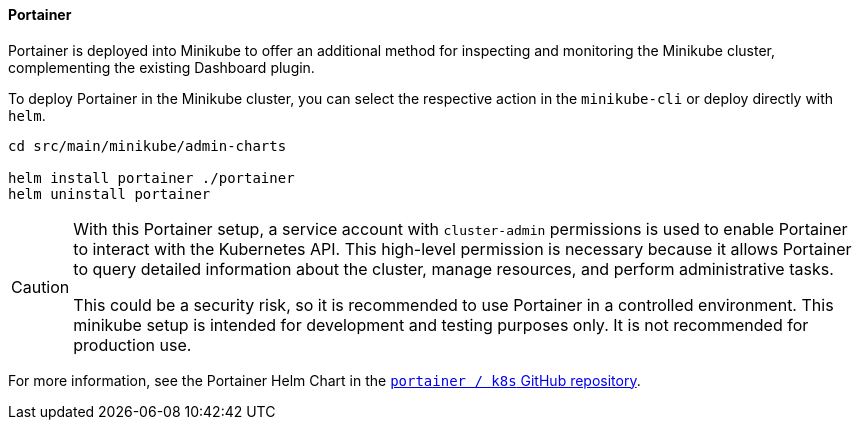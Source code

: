 ==== Portainer
Portainer is deployed into Minikube to offer an additional method for inspecting and monitoring the Minikube cluster, complementing the existing Dashboard plugin.

To deploy Portainer in the Minikube cluster, you can select the respective action in the `minikube-cli` or deploy directly with `helm`.

[source, bash]
----
cd src/main/minikube/admin-charts

helm install portainer ./portainer
helm uninstall portainer
----

[CAUTION]
====
With this Portainer setup, a service account with `cluster-admin` permissions is used to enable Portainer to interact with the Kubernetes API. This high-level permission is necessary because it allows Portainer to query detailed information about the cluster, manage resources, and perform administrative tasks.

This could be a security risk, so it is recommended to use Portainer in a controlled environment. This minikube setup is intended for development and testing purposes only. It is not recommended for production use.
====

For more information, see the Portainer Helm Chart in the link:https://github.com/portainer/k8s[`portainer / k8s` GitHub repository].
